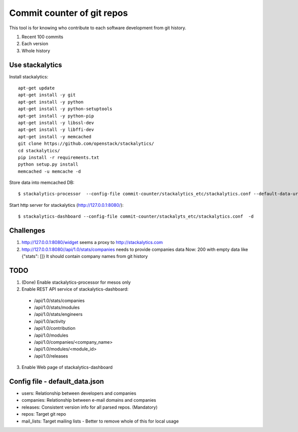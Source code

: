 Commit counter of git repos
===========================

This tool is for knowing who contribute to each software development
from git history.

1. Recent 100 commits
2. Each version
3. Whole history

Use stackalytics
----------------

Install stackalytics::

 apt-get update
 apt-get install -y git
 apt-get install -y python
 apt-get install -y python-setuptools
 apt-get install -y python-pip
 apt-get install -y libssl-dev
 apt-get install -y libffi-dev
 apt-get install -y memcached
 git clone https://github.com/openstack/stackalytics/
 cd stackalytics/
 pip install -r requirements.txt
 python setup.py install
 memcached -u memcache -d

Store data into memcached DB::

 $ stackalytics-processor  --config-file commit-counter/stackalytics_etc/stackalytics.conf --default-data-uri file:///home/oomichi/commit-counter/stackalytics_etc/default_data.json

Start http server for stackalytics (http://127.0.0.1:8080/)::

 $ stackalytics-dashboard --config-file commit-counter/stackalyts_etc/stackalytics.conf  -d

Challenges
----------

1. http://127.0.0.1:8080/widget seems a proxy to http://stackalytics.com
2. http://127.0.0.1:8080//api/1.0/stats/companies needs to provide companies data
   Now: 200 with empty data like {"stats": []}
   It should contain company names from git history

TODO
----

1. (Done) Enable stackalytics-processor for mesos only
2. Enable REST API service of stackalytics-dashboard::
 * /api/1.0/stats/companies
 * /api/1.0/stats/modules
 * /api/1.0/stats/engineers
 * /api/1.0/activity
 * /api/1.0/contribution
 * /api/1.0/modules
 * /api/1.0/companies/<company_name>
 * /api/1.0/modules/<module_id>
 * /api/1.0/releases
3. Enable Web page of stackalytics-dashboard

Config file - default_data.json
-------------------------------

* users: Relationship between developers and companies
* companies: Relationship between e-mail domains and companies
* releases: Consistent version info for all parsed repos. (Mandatory)
* repos: Target git repo
* mail_lists: Target mailing lists - Better to remove whole of this for local usage

